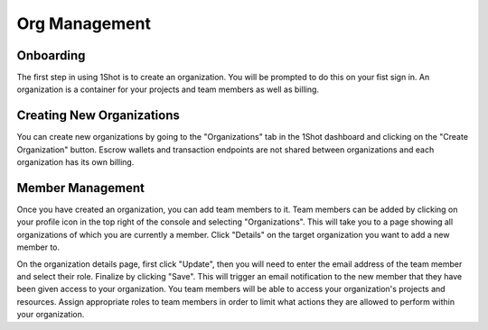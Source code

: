 Org Management
========================

Onboarding
--------------
.. image:: ./_static/org-creation/signup.png
   :alt: Sign up
   :align: center

.. raw:: html

   <br />

The first step in using 1Shot is to create an organization. You will be prompted to do this on your fist sign in. 
An organization is a container for your projects and team members as well as billing. 

Creating New Organizations
--------------------------------

.. image:: ./_static/org-creation/create-org-recording.gif
   :alt: Creating a new organization
   :align: center

.. raw:: html

   <br /> <br />

You can create new organizations by going to the "Organizations" tab in the 1Shot dashboard and clicking on the "Create Organization" button.
Escrow wallets and transaction endpoints are not shared between organizations and each organization has its own billing.

Member Management
-----------------

Once you have created an organization, you can add team members to it. Team members can be added by clicking on your profile icon in the top
right of the console and selecting "Organizations". This will take you to a page showing all organizations of which you are currently a member.
Click "Details" on the target organization you want to add a new member to. 

.. image:: ./_static/org-creation/manage-members.gif
   :alt: Org member management
   :align: center

.. raw:: html

   <br />

On the organization details page, first click "Update", then you will need to enter the email address of the team member and select their role. 
Finalize by clicking "Save". This will trigger an email notification to the new member that they have been given access to your organization.
You team members will be able to access your organization's projects and resources. Assign appropriate roles to team members in order to 
limit what actions they are allowed to perform within your organization.

